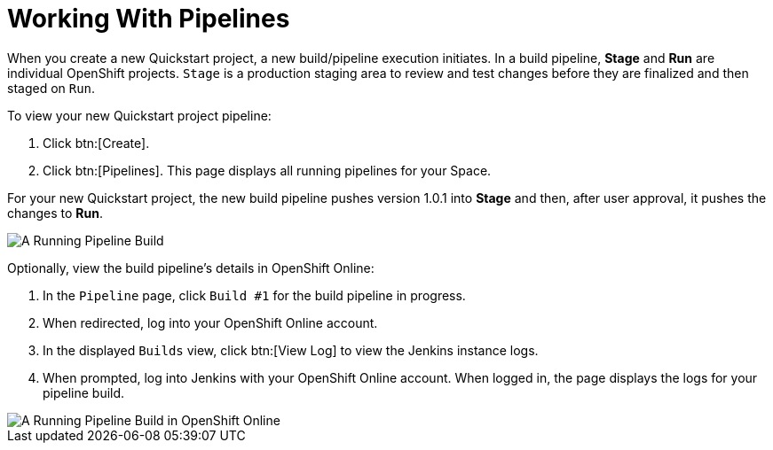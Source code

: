 [#working_with_pipelines]
= Working With Pipelines

When you create a new Quickstart project, a new build/pipeline execution initiates. In a build pipeline, *Stage* and *Run* are individual OpenShift projects. `Stage` is a production staging area to review and test changes before they are finalized and then staged on `Run`.

To view your new Quickstart project pipeline:

. Click btn:[Create].
. Click btn:[Pipelines]. This page displays all running pipelines for your Space.

For your new Quickstart project, the new build pipeline pushes version 1.0.1 into *Stage* and then, after user approval, it pushes the changes to *Run*.

image::pipeline_running.png[A Running Pipeline Build]

Optionally, view the build pipeline's details in OpenShift Online:

. In the `Pipeline` page, click `Build #1` for the build pipeline in progress.
. When redirected, log into your OpenShift Online account.
. In the displayed `Builds` view, click btn:[View Log] to view the Jenkins instance logs.
. When prompted, log into Jenkins with your OpenShift Online account. When logged in, the page displays the logs for your pipeline build.

image::oso_pipeline.png[A Running Pipeline Build in OpenShift Online]

